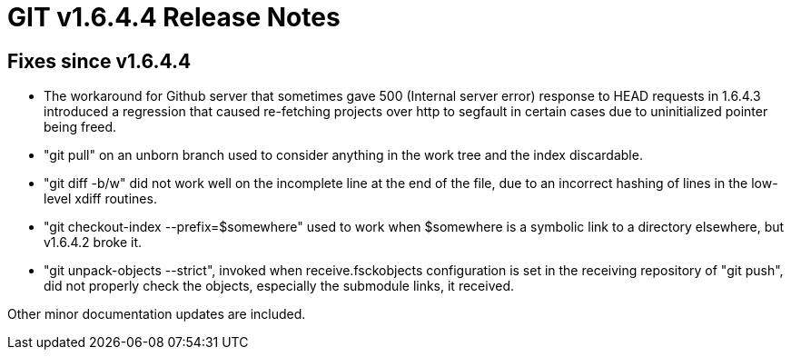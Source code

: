 GIT v1.6.4.4 Release Notes
==========================

Fixes since v1.6.4.4
--------------------

* The workaround for Github server that sometimes gave 500 (Internal server
  error) response to HEAD requests in 1.6.4.3 introduced a regression that
  caused re-fetching projects over http to segfault in certain cases due
  to uninitialized pointer being freed.

* "git pull" on an unborn branch used to consider anything in the work
  tree and the index discardable.

* "git diff -b/w" did not work well on the incomplete line at the end of
  the file, due to an incorrect hashing of lines in the low-level xdiff
  routines.

* "git checkout-index --prefix=$somewhere" used to work when $somewhere is
  a symbolic link to a directory elsewhere, but v1.6.4.2 broke it.

* "git unpack-objects --strict", invoked when receive.fsckobjects
  configuration is set in the receiving repository of "git push", did not
  properly check the objects, especially the submodule links, it received.

Other minor documentation updates are included.

